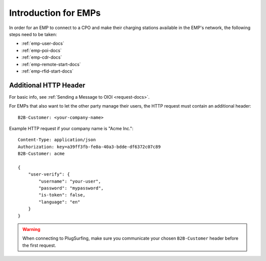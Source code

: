 .. highlight:: none

Introduction for EMPs
=====================

In order for an EMP to connect to a CPO and make their charging stations
available in the EMP's network, the following steps need to be taken:

* :ref:`emp-user-docs`
* :ref:`emp-poi-docs`
* :ref:`emp-cdr-docs`
* :ref:`emp-remote-start-docs`
* :ref:`emp-rfid-start-docs`

Additional HTTP Header
----------------------
For basic info, see :ref:`Sending a Message to OIOI <request-docs>`.

For EMPs that also want to let the other party manage their users,
the HTTP request must contain an additional header::

    B2B-Customer: <your-company-name>

Example HTTP request if your company name is "Acme Inc."::

    Content-Type: application/json
    Authorization: key=a39ff3fb-fe0a-40a3-bdde-df6372c07c89
    B2B-Customer: acme

    {
        "user-verify": {
            "username": "your-user",
            "password": "mypassword",
            "is-token": false,
            "language": "en"
        }
    }

.. warning:: When connecting to PlugSurfing, make sure you communicate your chosen ``B2B-Customer`` header before the first request.

